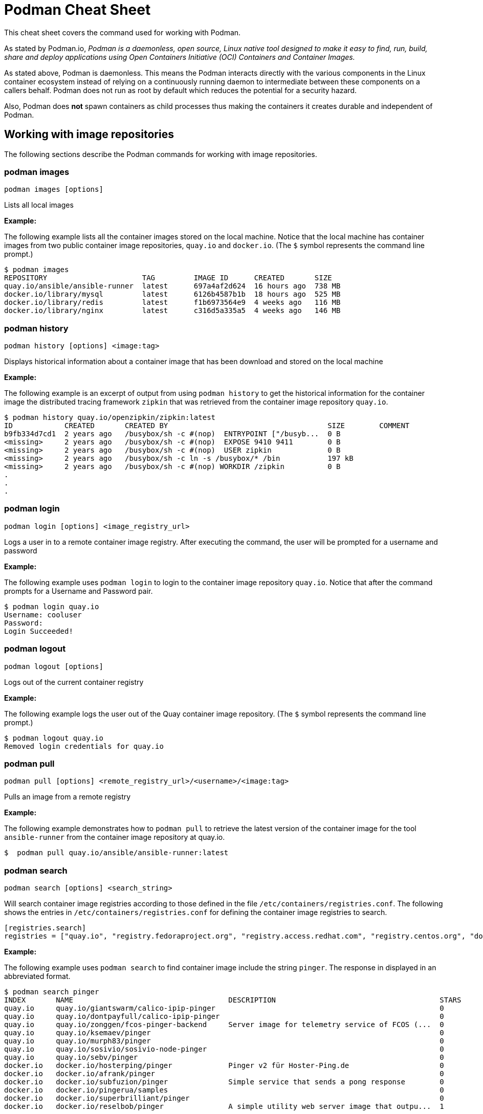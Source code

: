 = Podman Cheat Sheet
:experimental: true
:product-name:

This cheat sheet covers the command used for working with Podman.

As stated by Podman.io, _Podman is a daemonless, open source, Linux native tool designed to make it easy to find, run, build, share and deploy applications using Open Containers Initiative (OCI) Containers and Container Images._

As stated above, Podman is daemonless. This means the Podman interacts directly with the various components in the Linux container ecosystem instead of relying on a continuously running daemon to intermediate between these components on a callers behalf. Podman does not run as root by default which reduces the potential for a security hazard.

Also, Podman does *not* spawn containers as child processes thus making the containers it creates durable and independent of Podman.

== Working with image repositories

The following sections describe the Podman commands for working with image repositories.

=== podman images

----
podman images [options] 
----

Lists all local images

*Example:*

The following example lists all the container images stored on the local machine. Notice that the local machine has container images from two public container image repositories, `quay.io` and `docker.io`. (The `$` symbol represents the command line prompt.)

----
$ podman images
REPOSITORY                      TAG         IMAGE ID      CREATED       SIZE
quay.io/ansible/ansible-runner  latest      697a4af2d624  16 hours ago  738 MB
docker.io/library/mysql         latest      6126b4587b1b  18 hours ago  525 MB
docker.io/library/redis         latest      f1b6973564e9  4 weeks ago   116 MB
docker.io/library/nginx         latest      c316d5a335a5  4 weeks ago   146 MB
----

=== podman history 

----
podman history [options] <image:tag>
----

Displays historical information about a container image that has been download and stored on the local machine

*Example:*

The following example is an excerpt of output from using `podman history` to get the historical information for the container image the distributed tracing framework `zipkin` that was retrieved from the container image repository `quay.io`.

----
$ podman history quay.io/openzipkin/zipkin:latest
ID            CREATED       CREATED BY                                     SIZE        COMMENT
b9fb334d7cd1  2 years ago   /busybox/sh -c #(nop)  ENTRYPOINT ["/busyb...  0 B         
<missing>     2 years ago   /busybox/sh -c #(nop)  EXPOSE 9410 9411        0 B         
<missing>     2 years ago   /busybox/sh -c #(nop)  USER zipkin             0 B         
<missing>     2 years ago   /busybox/sh -c ln -s /busybox/* /bin           197 kB      
<missing>     2 years ago   /busybox/sh -c #(nop) WORKDIR /zipkin          0 B         
.
.
.
----

=== podman login

----
podman login [options] <image_registry_url>
----

Logs a user in to a remote container image registry. After executing the command, the user will be prompted for a username and password

*Example:*

The following example uses `podman login` to login to the container image repository `quay.io`. Notice that after the command prompts for a Username and Password pair.

----
$ podman login quay.io
Username: cooluser
Password: 
Login Succeeded!
----

=== podman logout

----
podman logout [options] 
----

Logs out of the current container registry

*Example:*

The following example logs the user out of the Quay container image repository. (The `$` symbol represents the command line prompt.)

----
$ podman logout quay.io
Removed login credentials for quay.io
----

=== podman pull

----
podman pull [options] <remote_registry_url>/<username>/<image:tag>
----

Pulls an image from a remote registry

*Example:*

The following example demonstrates how to `podman pull` to retrieve the latest version of the container image for the tool `ansible-runner` from the container image repository at quay.io. 

----
$  podman pull quay.io/ansible/ansible-runner:latest
----

=== podman search
----
podman search [options] <search_string>
----

Will search container image registries according to those defined in the file `/etc/containers/registries.conf`. The following shows the entries in `/etc/containers/registries.conf` for defining the container image registries  to search.

----
[registries.search]
registries = ["quay.io", "registry.fedoraproject.org", "registry.access.redhat.com", "registry.centos.org", "docker.io"]
----

*Example:*

The following example uses `podman search` to find container image include the string `pinger`. The response in displayed in an abbreviated format.

----
$ podman search pinger
INDEX       NAME                                    DESCRIPTION                                      STARS       OFFICIAL    AUTOMATED
quay.io     quay.io/giantswarm/calico-ipip-pinger                                                    0                       
quay.io     quay.io/dontpayfull/calico-ipip-pinger                                                   0                       
quay.io     quay.io/zonggen/fcos-pinger-backend     Server image for telemetry service of FCOS (...  0                       
quay.io     quay.io/ksemaev/pinger                                                                   0                       
quay.io     quay.io/murph83/pinger                                                                   0                       
quay.io     quay.io/sosivio/sosivio-node-pinger                                                      0                       
quay.io     quay.io/sebv/pinger                                                                      0                       
docker.io   docker.io/hosterping/pinger             Pinger v2 für Hoster-Ping.de                     0                       
docker.io   docker.io/afrank/pinger                                                                  0                       
docker.io   docker.io/subfuzion/pinger              Simple service that sends a pong response        0                       
docker.io   docker.io/pingerua/samples                                                               0                       
docker.io   docker.io/superbrilliant/pinger                                                          0                       
docker.io   docker.io/reselbob/pinger               A simple utility web server image that outpu...  1                       
----

== Building images

The following sections describe the various Podman commands for building container images

=== podman build

----
podman build [options] <image:tag_> -f <Dockerfile_filepath_or_url>
----

Builds and tags an image using the instructions in Dockerfile. The location of the Dockerfile is defined by the `-f` option. If the `-f` option is omitted, use a period (`.`) to indicate that the Dockerfile is in the current directory. Once the container image is built it is stored in container image repository on the local machine.

*Examples:*

The following example demonstrates how to use `podman build`` to create a container image using the default Dockerfile in the local directory. Then the command `podman images` is used to list the container images stored in the local repository. The output of the container image list is pipe to `grep` to filter out those container images that have the string `mynode`.

----
$ podman build -t mynode:v1 .
STEP 1/3: FROM node:latest
STEP 2/3: CMD ["-v"]
--> 959e797d01b
STEP 3/3: ENTRYPOINT ["node"]
COMMIT mynode:v1
--> a6b028f25b4
Successfully tagged localhost/mynode:v1
a6b028f25b45f533ae3078fe1d97df2a9cd27691e8d7b3317a0bdeaa24d1e705

$ podman images | grep mynode
localhost/mynode                v1          a6b028f25b45  About a minute ago  1.02 GB
----


The following example demonstrates how to use `podman build`` to create a container image using the file named `Otherdockerfile`

----
$ podman build -t othernode:v1 -f Otherdockerfile
STEP 1/2: FROM node:latest
STEP 2/2: RUN echo "The latest version of Node is installed"
The latest version of Node is installed
COMMIT othernode:v1
--> 600590954fc
Successfully tagged localhost/othernode:v1
600590954fc5dff1d32ffda6bf34f07e674feee056183c8a7bfb726c3421b49e
----

=== podman tag

----
podman tag <image_name:tag> <image_name:new_tag>
----

or

----
podman tag <image_uuid> <image_name:new_tag>
----

Creates a new `image_name:tag` pair for an existing container image in the local repository.

*Example:*

The following example lists existing container images on the local machine and then executes `podman tag` against the image with the UUID `a6b028f25b45` applying the new tag `best`. The container images are listed again to show the added `image_name:tag`` pair.

----
$ podman images
REPOSITORY                      TAG         IMAGE ID      CREATED         SIZE
localhost/othernode             v1          600590954fc5  5 minutes ago   1.02 GB
localhost/mynode                v1          a6b028f25b45  14 minutes ago  1.02 GB

$ podman tag a6b028f25b45 mynode:best

$ podman images
REPOSITORY                      TAG         IMAGE ID      CREATED         SIZE
localhost/othernode             v1          600590954fc5  6 minutes ago   1.02 GB
localhost/mynode                v1          a6b028f25b45  15 minutes ago  1.02 GB
localhost/mynode                best        a6b028f25b45  15 minutes ago  1.02 GB
----


== Working with containers

The following sections describe the Podman commands for creating and running containers

=== podman run

----
podman run [options] <repo/image_name:tag>
----

Runs a container based on a given `image:tag` pair. If the image exists on the local machine, that image will be used. Otherwise, `podman run` will attempt to get the container image from the remote repository that's defined/

*Examples:*

The following example runs a container using the latest version of the container image for the distributed tracing tool `zipkin` that stored in the `quay.io` container repository. The option `-d` is used to run the container in the background in order to free up the terminal window to accept future input. 

Then, the command `podman ps -a` is executed to list the running containers. Notice that since the `zipkin` as not assigned a name when created, the arbitrary name `laughing_mahavira` is assigned to the container. Also, notice that the result of executing `podman run` is the containers UUID.

----
$ podman run -d quay.io/openzipkin/zipkin 
ea35aa9eda875dd0c3ea34beb6216cf1148725272f28829ea1d3ba262f9f2ada

$ podman ps -a
CONTAINER ID  IMAGE                             COMMAND     CREATED        STATUS            PORTS       NAMES
ea35aa9eda87  quay.io/openzipkin/zipkin:latest              3 minutes ago  Up 3 minutes ago              laughing_mahavira
----

The following example creates and runs the container using the container image `ngnix:latest`` The `-d` option runs the container in the background. The `--name` option gives the container the name `mywebserver`.

After the container is created, the command `podman ps -a` is executed to list the containers running on the local machine. Notice that the `nginx` container has the name `mywebserver`.

----
$ podman run -d --name mywebserver -it nginx:latest

$ podman ps -a
CONTAINER ID  IMAGE                             COMMAND               CREATED        STATUS            PORTS       NAMES
ea35aa9eda87  quay.io/openzipkin/zipkin:latest                        6 minutes ago  Up 6 minutes ago              laughing_mahavira
90ac3eb5f5a6  docker.io/library/nginx:latest    nginx -g daemon o...  4 seconds ago  Up 4 seconds ago              mywebserver
----

The following example creates and runs the container. The option `--rm` makes it so that the container is removed after it exits. After ` podman run` executes the command ` podman ps -a` lists the available containers. Notice that the nodejs container is not listed. This is because the `-rm` option was used. The `nodejs` container spun up and then because there was no activities for it to execute, it exited. Once the container exited, it was removed from the local machine.

----
$ podman run --rm quay.io/centos7/nodejs-14-centos7:latest

$ podman ps -a
CONTAINER ID  IMAGE                             COMMAND               CREATED         STATUS             PORTS       NAMES
ea35aa9eda87  quay.io/openzipkin/zipkin:latest                        15 minutes ago  Up 15 minutes ago              laughing_mahavira
90ac3eb5f5a6  docker.io/library/nginx:latest    nginx -g daemon o...  9 minutes ago   Up 9 minutes ago               mywebserve
----

The following example creates and runs the container using the `-it` options. The options `-it` makes it so a terminal and command prompt within the container is presented after the container gets up and running.

----
podman run -it nginx:latest 
----

The following example creates and runs the container using the `nginx:latest` image. Then after the container is up and running, the command `pwd` is executed against file system internal to the container to report present working directory. The symbol `$` represents the command line prompt. The result of the running the command follows. Notice that the present working directory is the root (`/`) directory.

----
$ podman run nginx:latest pwd
/
----

=== podman stop

----
podman stop [options] <container_name_or_container_uuid>
----

Gracefully stops a container from running.

*Example:*

The following example lists all containers on the local machine using `podman ps -a`. Notice that the two container listed have a status of `Up ## minutes ago`. The command `podman stop` is then executed against the container that has the name `mywebserver`.

The command podman ps -a` is called again. Both containers are listed but the container named `mywebserver` has a STATUS of `Exited (0) 3 seconds ago` which is the point in time when the command `podman stop` was called.

----
$ podman ps -a
CONTAINER ID  IMAGE                             COMMAND               CREATED         STATUS             PORTS       NAMES
ea35aa9eda87  quay.io/openzipkin/zipkin:latest                        27 minutes ago  Up 27 minutes ago              laughing_mahavira
90ac3eb5f5a6  docker.io/library/nginx:latest    nginx -g daemon o...  21 minutes ago  Up 21 minutes ago              mywebserver

$ podman stop mywebserver
mywebserver

$ podman ps -a
CONTAINER ID  IMAGE                             COMMAND               CREATED         STATUS                    PORTS       NAMES
ea35aa9eda87  quay.io/openzipkin/zipkin:latest                        28 minutes ago  Up 28 minutes ago                     laughing_mahavira
90ac3eb5f5a6  docker.io/library/nginx:latest    nginx -g daemon o...  21 minutes ago  Exited (0) 3 seconds ago              mywebserver
----

=== podman start

----
podman start [options] <container_name_or_container_uuid>
----

Starts an existing container

*Example:*

The following example uses `podman ps -a` to list containers on the local machine. Notice that the container named `mywebserver` has a STATUS of `Exited (0) 3 seconds ago`. The container is stopped.

Next the command `podman start mywebserver` to start the container up. Then, `podman ps -a` is executed again. Notice that the container named `mywebserver` now has a status of `Up 31 seconds ago`. The container has been started and is running.

----
$ podman ps -a
CONTAINER ID  IMAGE                             COMMAND               CREATED         STATUS                    PORTS       NAMES
ea35aa9eda87  quay.io/openzipkin/zipkin:latest                        28 minutes ago  Up 28 minutes ago                     laughing_mahavira
90ac3eb5f5a6  docker.io/library/nginx:latest    nginx -g daemon o...  21 minutes ago  Exited (0) 3 seconds ago              mywebserver

$ podman start mywebserver
mywebserver

$ podman ps -a
CONTAINER ID  IMAGE                             COMMAND               CREATED         STATUS             PORTS       NAMES
ea35aa9eda87  quay.io/openzipkin/zipkin:latest                        33 minutes ago  Up 33 minutes ago              laughing_mahavira
90ac3eb5f5a6  docker.io/library/nginx:latest    nginx -g daemon o...  27 minutes ago  Up 31 seconds ago              mywebserver
----

The following examples uses `podman run` to run the container image `docker.io/library/nginx`. The `-d` option is used to run the container in the background. The `--name` is used to give the container the name `mywebserver`. The `-p` option is used to assign port number `8181` running under localhost on the local computer to the port number `80` which is the port number on which the nginx web server within the container is listening for income requests.

----
$ podman run --name mynginx -d -p 8181:80 docker.io/library/nginx 
a4b59499314f7c4c6819340ec8e15732cb93c21c131fbd709e09370972fda1b7

$ podman ps -a
CONTAINER ID  IMAGE                           COMMAND               CREATED        STATUS            PORTS                 NAMES
a4b59499314f  docker.io/library/nginx:latest  nginx -g daemon o...  8 seconds ago  Up 7 seconds ago  0.0.0.0:8181->80/tcp  mynginx
----

=== podman create

----
podman create [options] </repo/image_name:tag>
----

Creates a container from a container image but does not start it

*Example:*

----
$ podman create --name myredis quay.io/quay/redis
dcc2491a3d16809c5c7b939e48aa99ded40779cb79140b1b9ae8702561901952

$ podman ps -a
CONTAINER ID  IMAGE                      COMMAND          CREATED        STATUS      PORTS       NAMES
dcc2491a3d16  quay.io/quay/redis:latest  conf/redis.conf  3 seconds ago  Created                 myredis
----

=== podman restart

----
podman restart [options] <container_name_or_container_uuid>
----

Restarts an existing container

*Example:*
The following example uses `podman ps -a` to list the containers installed on the host computer. Notice the `STATUS` of the container named `myredis` is `Created`. Then the command `podman restart` is used to start the container named `myredis`. Finally the command Finally `podman ps -a` is called again. Notice that the `STATUS` of the container is now `Up 8 seconds ago`, hence the container is running.

----
$ podman ps -a
CONTAINER ID  IMAGE                                  COMMAND               CREATED       STATUS      PORTS              NAMES
dcc2491a3d16  quay.io/quay/redis:latest              conf/redis.conf       22 hours ago  Created                        myredis

$ podman restart  myredis

$ podman ps -a
CONTAINER ID  IMAGE                                  COMMAND               CREATED       STATUS            PORTS         NAMES
dcc2491a3d16  quay.io/quay/redis:latest              conf/redis.conf       22 hours ago  Up 8 seconds ago                myredis

----

=== podman rm

----
podman rm [options] <container_name_or_container_uuid>
----

Removes a container from the host computer

*Example:*

The following example uses `podman ps -a` to list the containers installed on the host computer. Notice that the container named `myredis` is running. Then the command `podman rm` is used with the `-f` option to force the removal of the running container named `myredis`.

Finally `podman ps -a` is called again. Notice that the container has been removed from the computer.

----
$ podman ps -a
CONTAINER ID  IMAGE                                  COMMAND               CREATED       STATUS            PORTS         NAMES
dcc2491a3d16  quay.io/quay/redis:latest              conf/redis.conf       22 hours ago  Up 8 seconds ago                myredis

$ podman rm -f myredis
dcc2491a3d16809c5c7b939e48aa99ded40779cb79140b1b9ae8702561901952

$ podman ps -a
CONTAINER ID  IMAGE                                   COMMAND               CREATED       STATUS      PORTS               NAMES
----

=== podman wait

----
podman wait [options] <container_to_wait_for>
----

Waits for a the container defined by `<container_to_wait_for>` to meet a condition. The default condition is `stopped`,

*Example:*

The following example uses the `podman ps -a` to list containers on the local computer. Then `podman wait` against the container with the UUID of `569ddc895737`. Command line activity halts until the container with the UUID `569ddc895737` stops.

----
$ podman ps -a
CONTAINER ID  IMAGE                             COMMAND               CREATED         STATUS                PORTS                 NAMES
a4b59499314f  docker.io/library/nginx:latest    nginx -g daemon o...  23 hours ago    Up About an hour ago  0.0.0.0:8181->80/tcp  mynginx
569ddc895737  quay.io/openzipkin/zipkin:latest                        46 minutes ago  Up 44 minutes ago                           myzipkin

$ podman wait 569ddc895737
----

=== podman stats

----
podman stats [options] <container_name_or_container_uuid>
----

Displays a live stream of a container's resource usage. If no container name or UUID is defined, `podman stats` displays a live stream of the stats for all container running as root. *Note:* The command  `podman stats` must be executed as `sudo` and will only show containers running with root privileges.

*Example:*

The follow example calls the command `podmam stats` as the root user. Since no container name or UUID is defined in the call, `podmam stats` shows the stats for all containers running as root on the local machine

----
sudo podmam stats

ID            NAME        CPU %       MEM USAGE / LIMIT  MEM %       NET IO          BLOCK IO           PIDS        CPU TIME      AVG CPU %
153aa53a52b9  rootnginx   --          2.044MB / 8.148GB  0.03%       698B / 2.574kB  8.192kB / 62.46kB  2           67.274094ms   1.02%
f7ac2c719ff7  myredis     0.19%       7.631MB / 8.148GB  0.09%       978B / 7.474kB  -- / --            5           717.895399ms  0.14%
----

=== podman inspect

----
podman inspect [options] <container_name_or_container_uuid>
----

Returns metadata describing a running container. The default format for the metadata is JSON.

*Example:*

The following example uses `podman inspect` to inspect the container with the name `mynginx`. The result is piped to the `more` command with the `-10` option to display the first 10 lines of output from the `podman inspect`.

----
$ podman inspect mynginx | more -10
[
    {
        "Id": "a4b59499314f7c4c6819340ec8e15732cb93c21c131fbd709e09370972fda1b7",
        "Created": "2022-02-24T11:17:00.499462518-08:00",
        "Path": "/docker-entrypoint.sh",
        "Args": [
            "nginx",
            "-g",
            "daemon off;"
        ],
--More--
----


== Working with container processes and resources

The following sections describe the various Podman commands for working with containers and container images beyond creating, running and stopping containers.

=== podman ps

----
podman ps [options]
----

Lists the containers on the system

*Example:*

The following uses `podman ps` with the `-a` option to show all containers on the local computer, including those that are running or in another state such `Created` or `Exited`.

----
$ podman ps -a
CONTAINER ID  IMAGE                             COMMAND               CREATED         STATUS                      PORTS                 NAMES
a4b59499314f  docker.io/library/nginx:latest    nginx -g daemon o...  23 hours ago    Up 22 minutes ago           0.0.0.0:8181->80/tcp  mynginx
569ddc895737  quay.io/openzipkin/zipkin:latest                        38 seconds ago  Exited (143) 3 seconds ago                        myzipkin
----

=== podman commit 

----
podman commit [options] <container_name_or_container_uuid> <new_image_name:tag_name>
----

Creates a new container image based on the current state of a running container.

*Example:*

The following example uses `podman commit` to create a new container image named `yourzipkin` with the tag `test` from the running container named `myzipkin`.

Then `podman images` is called to list the container images on the computer. Notice that the container image `localhost/yourzipkin:test` is listed.

----
$ podman commit myzipkin yourzipkin:test

$ podman images
REPOSITORY                                 TAG                       IMAGE ID      CREATED         SIZE
localhost/yourzipkin                       test                      179d9b389a21  21 seconds ago  156 MB
localhost/mynode                           v1                        a6b028f25b45  24 hours ago    1.02 GB
----

=== podman attach

----
podman attach [options] <container_name_or_container_uuid> <new_image_name:tag_name>
----

Attaches to a running container and views its output or control it + 
kbd:[Ctrl+p] kbd:[Ctrl+q] detaches from the container but leaves it running. 

*Example:*

----
$ podman attach myzipkin
----

=== podman exec

----
podman exec <container_name_or_container_uuid> <command>
----

Executes a command in a running container 

*Example:*

----
$ podman exec -it myzipkin sh
~ $ ls
BOOT-INF   META-INF   classpath  org        run.sh
----

=== podman top

----
podman top <container_name_or_container_uuid>
----

Displays the running processes of a container 

*Example:*

----
$ podman top mynginx
USER        PID         PPID        %CPU        ELAPSED           TTY         TIME        COMMAND
root        1           0           0.000       29m55.560928305s  ?           0s          nginx: master process nginx -g daemon off; 
nginx       23          1           0.000       29m54.561101763s  ?           0s          nginx: worker process 
----

=== podman logs

----
podman logs [options] <container_name_or_container_uuid>
----

Displays the logs of a container as defined by `<container_name_or_container_uuid>`

*Example:*

----
$ podman logs -t mynginx
2022-02-25T09:37:46.090921000-08:00 /docker-entrypoint.sh: /docker-entrypoint.d/ is not empty, will attempt to perform configuration
2022-02-25T09:37:46.091742000-08:00 /docker-entrypoint.sh: Looking for shell scripts in /docker-entrypoint.d/
2022-02-25T09:37:46.104675000-08:00 /docker-entrypoint.sh: Launching /docker-entrypoint.d/10-listen-on-ipv6-by-default.sh
2022-02-25T09:37:46.180498000-08:00 10-listen-on-ipv6-by-default.sh: info: IPv6 listen already enabled
2022-02-25T09:37:46.181151000-08:00 /docker-entrypoint.sh: Launching /docker-entrypoint.d/20-envsubst-on-templates.sh
2022-02-25T09:37:46.223979000-08:00 /docker-entrypoint.sh: Launching /docker-entrypoint.d/30-tune-worker-processes.sh
2022-02-25T09:37:46.232448000-08:00 /docker-entrypoint.sh: Configuration complete; ready for start up
2022-02-25T09:37:46.361178000-08:00 2022/02/25 17:37:46 [notice] 1#1: using the "epoll" event method
2022-02-25T09:37:46.361275000-08:00 2022/02/25 17:37:46 [notice] 1#1: nginx/1.21.6
2022-02-25T09:37:46.361323000-08:00 2022/02/25 17:37:46 [notice] 1#1: built by gcc 10.2.1 20210110 (Debian 10.2.1-6) 
2022-02-25T09:37:46.361362000-08:00 2022/02/25 17:37:46 [notice] 1#1: OS: Linux 4.18.0-348.el8.x86_64
2022-02-25T09:37:46.361397000-08:00 2022/02/25 17:37:46 [notice] 1#1: getrlimit(RLIMIT_NOFILE): 262144:262144
2022-02-25T09:37:46.361434000-08:00 2022/02/25 17:37:46 [notice] 1#1: start worker processes
2022-02-25T09:37:46.361470000-08:00 2022/02/25 17:37:46 [notice] 1#1: start worker process 23
----

=== podman pause

----
podman pause [options] <container_name_or_container_uuid>
----

Pauses all the processes in a container (or all containers)

*Example:*

----
$ sudo podman pause rootnginx
153aa53a52b93a480deab0f781d4a2b851ab8559d72c033c875f534af5e282f8
$ sudo podman ps -a
CONTAINER ID  IMAGE                           COMMAND               CREATED         STATUS             PORTS       NAMES
f7ac2c719ff7  docker.io/library/redis:latest  redis-server          36 minutes ago  Up 36 minutes ago              myredis
153aa53a52b9  docker.io/library/nginx:latest  nginx -g daemon o...  30 minutes ago  paused                         rootnginx
----

=== podman unpause

----
podman unpause [options] <container_name_or_container_uuid>
----

Unpauses all processes in a container (or all containers) 

*Example:*

----
$ sudo podman unpause rootnginx
153aa53a52b93a480deab0f781d4a2b851ab8559d72c033c875f534af5e282f8
$ sudo podman ps -a
CONTAINER ID  IMAGE                           COMMAND               CREATED         STATUS             PORTS       NAMES
f7ac2c719ff7  docker.io/library/redis:latest  redis-server          37 minutes ago  Up 37 minutes ago              myredis
153aa53a52b9  docker.io/library/nginx:latest  nginx -g daemon o...  30 minutes ago  Up 30 minutes ago              rootnginx
----

=== podman port

----
podman port [options] <container_name_or_container_uuid>
----

Lists the port mappings from a container to localhost 

*Example:*

The following example uses the command `podman port` to report the port binding for the container named `mynginx`.

----
$ podman port mynginx
80/tcp -> 0.0.0.0:8181
----

== Working with a container's filesystem

The sections describe the Podman commands for working a containers in terms of the host computers file system.

=== podman diff

----
podman diff [options] <container_name_or_container_uuid>
----

Displays all the changes to a container’s filesystem.

*Example:*

The following examples uses the `podman diff` command to report how the files and directories on the host operating system have been affected when running the container named `mynginx`. The letter `C` indicates the the file or directory has been changed. The letter `A` indicates that the file or directory has been added.

----
$ podman diff mynginx
C /etc
C /etc/nginx
C /etc/nginx/conf.d
C /etc/nginx/conf.d/default.conf
A /run/nginx.pid
C /var
C /var/cache
C /var/cache/nginx
A /var/cache/nginx/client_temp
A /var/cache/nginx/fastcgi_temp
A /var/cache/nginx/proxy_temp
A /var/cache/nginx/scgi_temp
A /var/cache/nginx/uwsgi_temp
----

=== podman mount

----
podman mount [options] <container_name_or_container_uuid>
----

Mounts and reports the location of a container's filesystem on the host computer. This command is useful to inspect the filesystem of a container without having to `podman exec -it` into the running container.

*Example:*

The following example uses the command `sudo podman ps -a` to list the containers running as root on the local computer. Then the command `sudo podman mount` is called on the running container named `myredis`. The result of calling `sudo podman mount` is the directory where the container's files are located. Finally, `sudo ls` is called on the container's directory is called. Notice that the filesystem has the root directories of a Linux computer running Redis.  Notice that the command must be run as `sudo`.

----
$ sudo podman ps -a
CONTAINER ID  IMAGE                           COMMAND               CREATED        STATUS            PORTS       NAMES
f7ac2c719ff7  docker.io/library/redis:latest  redis-server          3 days ago     Created                       myredis

$ sudo podman mount myredis
/var/lib/containers/storage/overlay/b4f1aaed89bc56ab7b6b63fc6124623036497619cc9f7392bfb529bf1f38ba45/merged

$ sudo ls /var/lib/containers/storage/overlay/b4f1aaed89bc56ab7b6b63fc6124623036497619cc9f7392bfb529bf1f38ba45/merged
bin  boot  data  dev  etc  home  lib  lib64  media  mnt  opt  proc  root  run  sbin  srv  sys  tmp  usr  var
----

=== podman umount

----
podman umount [options] <container_name_or_container_uuid>
----

Unmounts a container's root filesystem

*Example:*

The following command runs `sudo podman unmount` against a container named `myredis`. Notice that the command must be run as `sudo`.
----
$ sudo podman unmount myredis
myredis
----

=== podman export

----
podman export -o <output_filename> <container_name_or_container_uuid>
----

Exports a container's filesystem to a `.tar` file

*Example:*

The following example uses the command `podman ps -a` to list the containers running on the local computer. Then the command `podman export` is used to export the filesystem of the container named `mynginx` to a `.tar` file named `mynginx.tar`. Finally the command `ls -lh` is called to describe the details of the `.tar` file.

----
$ podman ps -a
CONTAINER ID  IMAGE                             COMMAND               CREATED     STATUS             PORTS                 NAMES
a4b59499314f  docker.io/library/nginx:latest    nginx -g daemon o...  3 days ago  Up 50 minutes ago  0.0.0.0:8181->80/tcp  mynginx

$ podman export mynginx > mynginx.tar

$ ls -lh
total 138M
-rw-rw-r--. 1 guest guest 138M Feb 28 09:44 mynginx.tar
----

=== podman import

----
podman import <tarball_filename>
----

Imports a tarball as defined by the parameter <tarball_filename> and saves it as a filesystem image

*Example:*

The following example creates a container image from an existing `.tar` file named `mynginx.tar`. The example uses the command `podman import` to important the file named `mynginx.tar`. The command creates a container image named `new-nginx:` with the tag `v1`. Finally the command `podman images` is called to list the container image that was created.

----
$ podman import mynginx.tar new-nginx:v1
Getting image source signatures
Copying blob 51ae4d2a0ffb done  
Copying config 8d555a4dac done  
Writing manifest to image destination
Storing signatures
sha256:8d555a4dac4bdeb2840ca21a1540e4e736c5c5ee65d1b3e18f3dd81a913b133d

$ podman images
REPOSITORY           TAG         IMAGE ID      CREATED         SIZE
localhost/new-nginx  v1          ad3620ffa74c  41 minutes ago  144 MB
----

=== podman save

----
podman export <container_image:tag> -o <archive_filename> --format <docker-archive> or <oci-archive> or <oci-dir> or <docker-dir> 
----

Saves a container image in `docker-archive` format (default) or another format

*Example:*

----
TO BE PROVIDED
----

=== podman load

----
podman load -i <archive_path_and_filename>
----

Loads a saved image from `docker-archive` or an image in another format 

*Example:*

----
TO BE PROVIDED
----

== Sharing container images

TO BE PROVIDED


=== podman push

----
podman push <registry_url/username/image:tag>
----

Pushes a container image to a remote registry

*Example:*

The following use the command `podman build ` with tag `-t` to create a local container image with the name and tag, `quay.io/myrepo/customer_container:v1`. The result of `podman build` is shown in an abbreviated format. Then the command `podman images` lists the created container image. Finally, the command `podman push quay.io/myrepo/customer_container:v1` is used to push the container image to the remote repository, `quay.io`

----
$ podman build -t quay.io/myrepo/customer_container:v1 .
.
.
Successfully tagged quay.io/myrepo/customer_container:v1
Successfully tagged localhost/mynode:v1
Successfully tagged localhost/mynode:best
a6b028f25b45f533ae3078fe1d97df2a9cd27691e8d7b3317a0bdeaa24d1e705

$ podman images
REPOSITORY                                 TAG                       IMAGE ID      CREATED       SIZE
quay.io/myrepo/customer_container          v1                        a6b028f25b45  4 days ago    1.02 GB

$ podman push quay.io/myrepo/customer_container:v1
----

=== podman rmi

----
podman rmi [-f] <container_image_name_or_image_uuid:tag>
----

Removes a local image from local cache. Use `-f`` to force removal. 

*NOTE:* This command does not remove the image from the remote registry. 

*Example:*

----
$ podman rmi [-f] c316d5a335a5 
----


== Miscellaneous
The following sections describe commands for discovering version and other information about podman

=== podman version

----
podman version 
----

Reports information about the installed version of Podman

*Example:*

The following example uses `podman version` to show information about the installed version of Podman.

----
$ podman version 
Version:      3.4.2
API Version:  3.4.2
Go Version:   go1.16.7
Built:        Thu Jan 13 02:15:49 2022
OS/Arch:      linux/amd64
----

=== podman info

----
podman info 
----

Displays information about the instance of Podman installed on the local computer

*Example:*

The following example uses `podman info` to display information about the instance of Podman installed on the local computer. The output is piped to the `more` command using the `-10` option to show the first 10 lines of output.

----
$ podman info | more -10
host:
  arch: amd64
  buildahVersion: 1.23.1
  cgroupControllers: []
  cgroupManager: cgroupfs
  cgroupVersion: v1
  conmon:
    package: conmon-2.0.32-1.module+el8.5.0+13852+150547f7.x86_64
    path: /usr/bin/conmon
    version: 'conmon version 2.0.32, commit: 4b12bce835c3f8acc006a43620dd955a6a73bae0'
--More--
----
 

